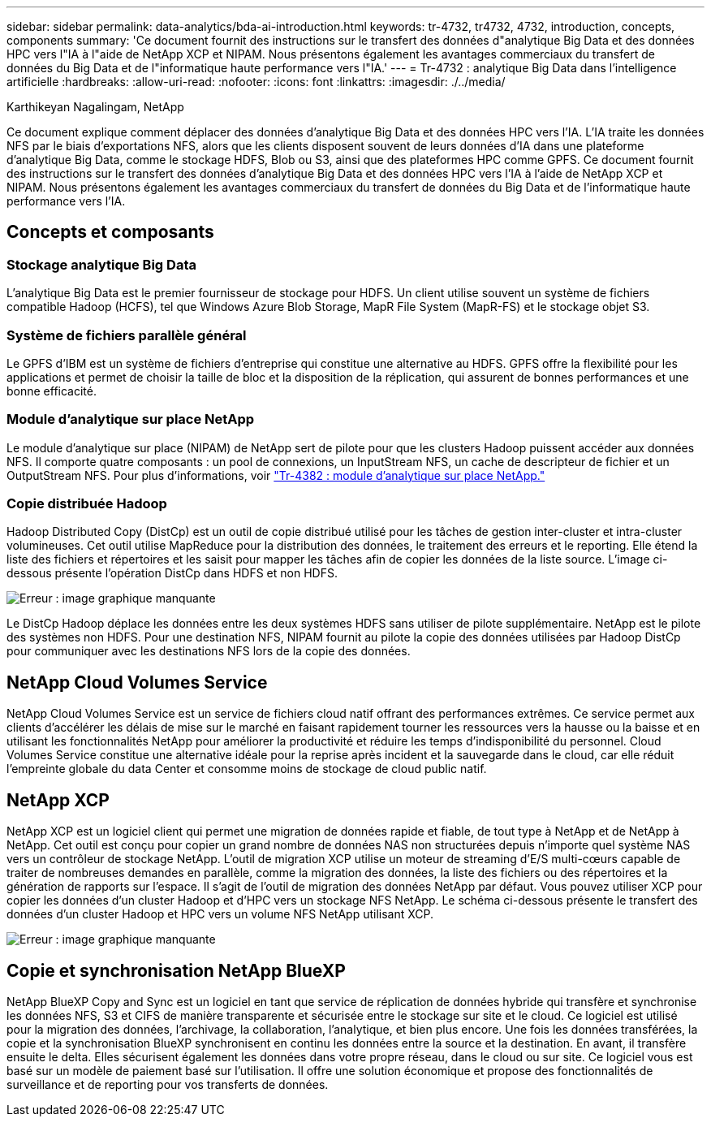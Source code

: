 ---
sidebar: sidebar 
permalink: data-analytics/bda-ai-introduction.html 
keywords: tr-4732, tr4732, 4732, introduction, concepts, components 
summary: 'Ce document fournit des instructions sur le transfert des données d"analytique Big Data et des données HPC vers l"IA à l"aide de NetApp XCP et NIPAM. Nous présentons également les avantages commerciaux du transfert de données du Big Data et de l"informatique haute performance vers l"IA.' 
---
= Tr-4732 : analytique Big Data dans l'intelligence artificielle
:hardbreaks:
:allow-uri-read: 
:nofooter: 
:icons: font
:linkattrs: 
:imagesdir: ./../media/


Karthikeyan Nagalingam, NetApp

[role="lead"]
Ce document explique comment déplacer des données d'analytique Big Data et des données HPC vers l'IA. L'IA traite les données NFS par le biais d'exportations NFS, alors que les clients disposent souvent de leurs données d'IA dans une plateforme d'analytique Big Data, comme le stockage HDFS, Blob ou S3, ainsi que des plateformes HPC comme GPFS. Ce document fournit des instructions sur le transfert des données d'analytique Big Data et des données HPC vers l'IA à l'aide de NetApp XCP et NIPAM. Nous présentons également les avantages commerciaux du transfert de données du Big Data et de l'informatique haute performance vers l'IA.



== Concepts et composants



=== Stockage analytique Big Data

L'analytique Big Data est le premier fournisseur de stockage pour HDFS. Un client utilise souvent un système de fichiers compatible Hadoop (HCFS), tel que Windows Azure Blob Storage, MapR File System (MapR-FS) et le stockage objet S3.



=== Système de fichiers parallèle général

Le GPFS d’IBM est un système de fichiers d’entreprise qui constitue une alternative au HDFS. GPFS offre la flexibilité pour les applications et permet de choisir la taille de bloc et la disposition de la réplication, qui assurent de bonnes performances et une bonne efficacité.



=== Module d'analytique sur place NetApp

Le module d'analytique sur place (NIPAM) de NetApp sert de pilote pour que les clusters Hadoop puissent accéder aux données NFS. Il comporte quatre composants : un pool de connexions, un InputStream NFS, un cache de descripteur de fichier et un OutputStream NFS. Pour plus d'informations, voir https://www.netapp.com/us/media/tr-4382.pdf["Tr-4382 : module d'analytique sur place NetApp."^]



=== Copie distribuée Hadoop

Hadoop Distributed Copy (DistCp) est un outil de copie distribué utilisé pour les tâches de gestion inter-cluster et intra-cluster volumineuses. Cet outil utilise MapReduce pour la distribution des données, le traitement des erreurs et le reporting. Elle étend la liste des fichiers et répertoires et les saisit pour mapper les tâches afin de copier les données de la liste source. L'image ci-dessous présente l'opération DistCp dans HDFS et non HDFS.

image:bda-ai-image1.png["Erreur : image graphique manquante"]

Le DistCp Hadoop déplace les données entre les deux systèmes HDFS sans utiliser de pilote supplémentaire. NetApp est le pilote des systèmes non HDFS. Pour une destination NFS, NIPAM fournit au pilote la copie des données utilisées par Hadoop DistCp pour communiquer avec les destinations NFS lors de la copie des données.



== NetApp Cloud Volumes Service

NetApp Cloud Volumes Service est un service de fichiers cloud natif offrant des performances extrêmes. Ce service permet aux clients d'accélérer les délais de mise sur le marché en faisant rapidement tourner les ressources vers la hausse ou la baisse et en utilisant les fonctionnalités NetApp pour améliorer la productivité et réduire les temps d'indisponibilité du personnel. Cloud Volumes Service constitue une alternative idéale pour la reprise après incident et la sauvegarde dans le cloud, car elle réduit l'empreinte globale du data Center et consomme moins de stockage de cloud public natif.



== NetApp XCP

NetApp XCP est un logiciel client qui permet une migration de données rapide et fiable, de tout type à NetApp et de NetApp à NetApp. Cet outil est conçu pour copier un grand nombre de données NAS non structurées depuis n'importe quel système NAS vers un contrôleur de stockage NetApp. L'outil de migration XCP utilise un moteur de streaming d'E/S multi-cœurs capable de traiter de nombreuses demandes en parallèle, comme la migration des données, la liste des fichiers ou des répertoires et la génération de rapports sur l'espace. Il s'agit de l'outil de migration des données NetApp par défaut. Vous pouvez utiliser XCP pour copier les données d'un cluster Hadoop et d'HPC vers un stockage NFS NetApp. Le schéma ci-dessous présente le transfert des données d'un cluster Hadoop et HPC vers un volume NFS NetApp utilisant XCP.

image:bda-ai-image2.png["Erreur : image graphique manquante"]



== Copie et synchronisation NetApp BlueXP

NetApp BlueXP Copy and Sync est un logiciel en tant que service de réplication de données hybride qui transfère et synchronise les données NFS, S3 et CIFS de manière transparente et sécurisée entre le stockage sur site et le cloud. Ce logiciel est utilisé pour la migration des données, l'archivage, la collaboration, l'analytique, et bien plus encore. Une fois les données transférées, la copie et la synchronisation BlueXP synchronisent en continu les données entre la source et la destination. En avant, il transfère ensuite le delta. Elles sécurisent également les données dans votre propre réseau, dans le cloud ou sur site. Ce logiciel vous est basé sur un modèle de paiement basé sur l'utilisation. Il offre une solution économique et propose des fonctionnalités de surveillance et de reporting pour vos transferts de données.
